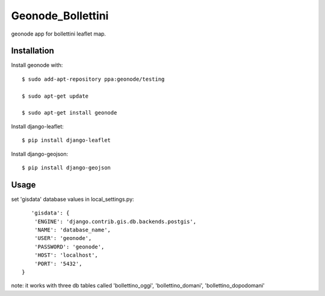 Geonode_Bollettini
========================

geonode app for bollettini leaflet map.


Installation
------------

Install geonode with::

    $ sudo add-apt-repository ppa:geonode/testing

    $ sudo apt-get update

    $ sudo apt-get install geonode

Install django-leaflet::

    $ pip install django-leaflet

Install django-geojson::

    $ pip install django-geojson

Usage
-----

set 'gisdata' database values in local_settings.py::

       'gisdata': {
        'ENGINE': 'django.contrib.gis.db.backends.postgis',
        'NAME': 'database_name',
        'USER': 'geonode',
        'PASSWORD': 'geonode',
        'HOST': 'localhost',
        'PORT': '5432',
    }

note: it works with three db tables called 'bollettino_oggi', 'bollettino_domani', 'bollettino_dopodomani'
